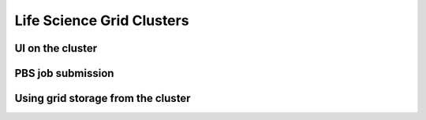 Life Science Grid Clusters
***************************

.. contents::: 
    :depth: 5


.. _UI-on-cluster:

===================================
UI on the cluster
===================================

.. _pbs:

===================================
 PBS job submission
===================================
.. _grid-storage:

===================================
Using grid storage from the cluster
===================================
